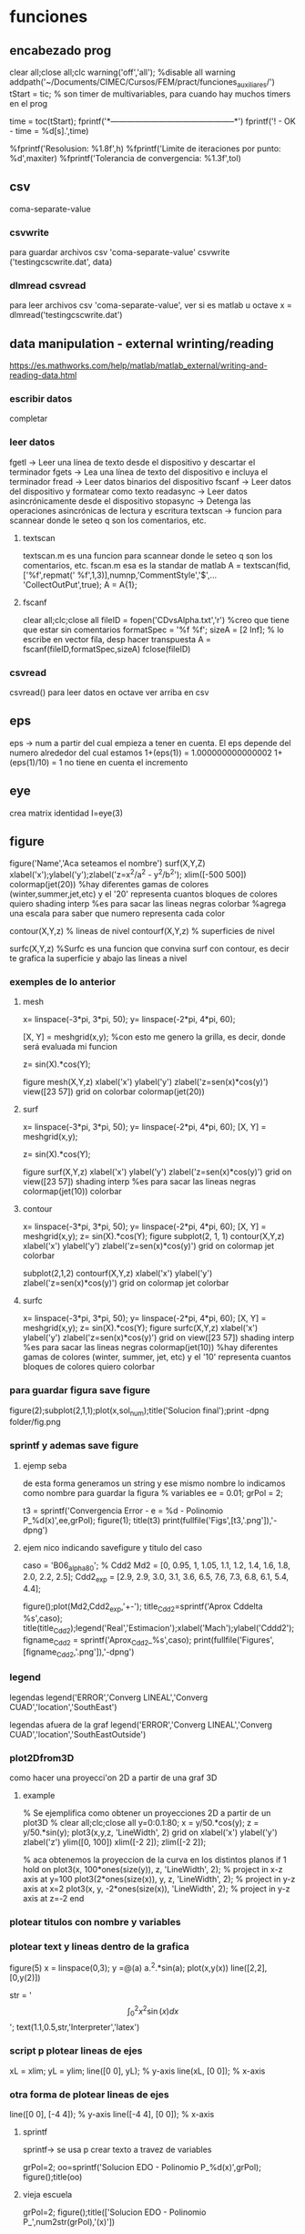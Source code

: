 * funciones
** encabezado prog
   clear all;close all;clc
   warning('off','all'); %disable all warning
   addpath('~/Documents/CIMEC/Cursos/FEM/pract/funciones_auxiliares/')
   tStart = tic; % son timer de multivariables, para cuando hay muchos timers en el prog

   time = toc(tStart);
   fprintf('*-----------------------------------------------*\n')
   fprintf('\n\nFIN! - OK - time = %d[s].\n',time)

   %fprintf('Resolusion: %1.8f\n',h)
   %fprintf('Limite de iteraciones por punto: %d\n',maxiter)
   %fprintf('Tolerancia de convergencia: %1.3f\n\n',tol)

** csv
   coma-separate-value
*** csvwrite
    para guardar archivos csv 'coma-separate-value'
    csvwrite ('testingcscwrite.dat', data)
*** dlmread csvread
    para leer archivos csv 'coma-separate-value', ver si es matlab u octave
    x = dlmread('testingcscwrite.dat')
** data manipulation - external wrinting/reading
   https://es.mathworks.com/help/matlab/matlab_external/writing-and-reading-data.html
*** escribir datos
    completar
*** leer datos
    fgetl -> Leer una línea de texto desde el dispositivo y descartar el terminador
    fgets -> Lea una línea de texto del dispositivo e incluya el terminador
    fread -> Leer datos binarios del dispositivo
    fscanf -> Leer datos del dispositivo y formatear como texto
    readasync -> Leer datos asincrónicamente desde el dispositivo
    stopasync -> Detenga las operaciones asincrónicas de lectura y escritura
    textscan -> funcion para scannear donde le seteo q son los comentarios, etc. 
**** textscan 
   textscan.m es una funcion para scannear donde le seteo q son los
   comentarios, etc. 
   fscan.m esa es la standar de matlab
   A  = textscan(fid,['%f',repmat(' %f',1,3)],numnp,'CommentStyle','$',...
   'CollectOutPut',true);
   A  = A{1};

**** fscanf
     clear all;clc;close all
     fileID = fopen('CDvsAlpha.txt','r') %creo que tiene que estar sin comentarios
     formatSpec = '%f %f';
     sizeA = [2 Inf]; % lo escribe en vector fila, desp hacer transpuesta
     A = fscanf(fileID,formatSpec,sizeA)
     fclose(fileID)
*** csvread
    csvread() para leer datos en octave
    ver arriba en csv
** eps
   eps -> num a partir del cual empieza a tener en cuenta. El eps
   depende del numero alrededor del cual estamos
   1+(eps(1)) = 1.000000000000002
   1+(eps(1)/10) = 1 no tiene en cuenta el incremento

** eye
   crea matrix identidad
   I=eye(3)
** figure
   figure('Name','Aca seteamos el nombre')
   surf(X,Y,Z)
   xlabel('x');ylabel('y');zlabel('z=x^2/a^2 - y^2/b^2');
   xlim([-500 500])
   colormap(jet(20))  %hay diferentes gamas de colores (winter,summer,jet,etc)
   y el '20' representa cuantos bloques de colores quiero
   shading interp %es para sacar las lineas negras
   colorbar %agrega una escala para saber que numero representa cada color

   contour(X,Y,z) % lineas de nivel
   contourf(X,Y,z) % superficies de nivel
   
   surfc(X,Y,z) %Surfc es una funcion que convina surf con contour, es decir
   te grafica la superficie y abajo las lineas a nivel
*** exemples de lo anterior
**** mesh
     x= linspace(-3*pi, 3*pi, 50);
     y= linspace(-2*pi, 4*pi, 60);
     
     [X, Y] = meshgrid(x,y); %con esto me genero la grilla, es decir, donde será evaluada mi funcion
     
     z= sin(X).*cos(Y);
     
     figure
     mesh(X,Y,z)
     xlabel('x')
     ylabel('y')
     zlabel('z=sen(x)*cos(y)')
     view([23 57])
     grid on
     colorbar
     colormap(jet(20))
**** surf
     x= linspace(-3*pi, 3*pi, 50);
     y= linspace(-2*pi, 4*pi, 60);
     [X, Y] = meshgrid(x,y);
     
     z= sin(X).*cos(Y);
     
     figure
     surf(X,Y,z)
     xlabel('x')
     ylabel('y')
     zlabel('z=sen(x)*cos(y)')
     grid on
     view([23 57])
     shading interp %es para sacar las lineas negras
     colormap(jet(10))
     colorbar
**** contour
     x= linspace(-3*pi, 3*pi, 50);
     y= linspace(-2*pi, 4*pi, 60);
     [X, Y] = meshgrid(x,y);
     z= sin(X).*cos(Y);   
     figure
     subplot(2, 1, 1)
     contour(X,Y,z)
     xlabel('x')
     ylabel('y')
     zlabel('z=sen(x)*cos(y)')
     grid on
     colormap jet
     colorbar
     
     subplot(2,1,2)
     contourf(X,Y,z)
     xlabel('x')
     ylabel('y')
     zlabel('z=sen(x)*cos(y)')
     grid on
     colormap jet
     colorbar
**** surfc
     x= linspace(-3*pi, 3*pi, 50);
     y= linspace(-2*pi, 4*pi, 60);
     [X, Y] = meshgrid(x,y);
     z= sin(X).*cos(Y);
     figure
     surfc(X,Y,z)
     xlabel('x')
     ylabel('y')
     zlabel('z=sen(x)*cos(y)')
     grid on
     view([23 57])
     shading interp %es para sacar las lineas negras
     colormap(jet(10)) %hay diferentes gamas de colores (winter, summer, jet, etc) y el '10' representa cuantos bloques de colores quiero
     colorbar
     
*** para guardar figura save figure
    figure(2);subplot(2,1,1);plot(x,sol_num);title('Solucion final');print -dpng folder/fig.png
*** sprintf y ademas save figure
**** ejemp seba
    de esta forma generamos un string y ese mismo nombre lo indicamos como nombre para guardar la figura
    % variables
    ee = 0.01;
    grPol = 2;
    
    t3 = sprintf('Convergencia Error - e = %d - Polinomio P_%d(x)',ee,grPol);
    figure(1);
    title(t3)
    print(fullfile('Figs',[t3,'.png']),'-dpng')
**** ejem nico indicando savefigure y titulo del caso
     caso = 'B06_alpha80';
     % Cdd2
     Md2 = [0, 0.95, 1, 1.05, 1.1, 1.2, 1.4, 1.6, 1.8, 2.0, 2.2, 2.5];
     Cdd2_exp = [2.9, 2.9, 3.0, 3.1, 3.6, 6.5, 7.6, 7.3, 6.8, 6.1, 5.4, 4.4];

     figure();plot(Md2,Cdd2_exp,'+-');
     title_Cdd2=sprintf('Aprox Cddelta %s',caso);
     title(title_Cdd2);legend('Real','Estimacion');xlabel('Mach');ylabel('Cddd2');
     figname_Cdd2 = sprintf('Aprox_Cdd2_%s',caso);
     print(fullfile('Figures',[figname_Cdd2,'.png']),'-dpng')
*** legend
    legendas
    legend('ERROR','Converg LINEAL','Converg CUAD','location','SouthEast')

    legendas afuera de la graf
    legend('ERROR','Converg LINEAL','Converg CUAD','location','SouthEastOutside')
*** plot2Dfrom3D
    como hacer una proyecci'on 2D a partir de una graf 3D
**** example
% Se ejemplifica como obtener un proyecciones 2D a partir de un plot3D
%
clear all;clc;close all
y=0:0.1:80;
x = y/50.*cos(y);
z = y/50.*sin(y);
plot3(x,y,z, 'LineWidth', 2)
grid on
xlabel('x')
ylabel('y')
zlabel('z')
ylim([0, 100])
xlim([-2 2]);
zlim([-2 2]);

% aca obtenemos la proyeccion de la curva en los distintos planos
if 1
  hold on
  plot3(x, 100*ones(size(y)), z, 'LineWidth', 2); % project in x-z axis at y=100
  plot3(2*ones(size(x)), y, z, 'LineWidth', 2); % project in y-z axis at x=2
  plot3(x, y, -2*ones(size(x)), 'LineWidth', 2); % project in y-z axis at z=-2
end

*** plotear titulos con nombre y variables
*** plotear text y lineas dentro de la grafica
    figure(5)
    x = linspace(0,3);
    y =@(a) a.^2.*sin(a);
    plot(x,y(x))
    line([2,2],[0,y(2)])
    
    str = '$$ \int_{0}^{2} x^2\sin(x) dx $$';
    text(1.1,0.5,str,'Interpreter','latex')
*** script p plotear lineas de ejes 
    xL = xlim;
    yL = ylim;
    line([0 0], yL);  % y-axis
    line(xL, [0 0]);  % x-axis
*** otra forma de plotear lineas de ejes
    line([0 0], [-4 4]);  % y-axis
    line([-4 4], [0 0]);  % x-axis
**** sprintf
     sprintf-> se usa p crear texto a travez de variables

     grPol=2;
     oo=sprintf('Solucion EDO - Polinomio P_%d(x)\n',grPol);
     figure();title(oo)
**** vieja escuela
     grPol=2;
     figure();title(['Solucion EDO - Polinomio P_',num2str(grPol),'(x)'])
   
** fprint,sprint, disp
*** disp
    para poner numeros y strings
    e = 3;
    p=num2str(e);
    disp(['funcion base',p,'seg'])
*** fprintf
**** fprintf

    Utilice fprintf para mostrar directamente el texto sin crear una 
    variable. Sin embargo, para finalizar la visualización correctamente,
    debe finalizar el texto con el metacarácter de nueva línea (\n).

    name = 'Aldo Pedro';   
    age = 71;
    fprintf('%s will be %d this year.\n',name,age); 
    Alice will be 12 this year.

    %s= string | %d = entero 
**** como escribir symbolic con fprintf
    f = @(x) cos(pi*x/2)
    f_sym = sym(f);  % pasamo de function handle a symbolic
    fprintf('El resultado es f en symbolic,\n%s \n', char(pretty(f_sym)))%escribimos simbolic
**** ejem generico
     f = @(x) cos(pi*x/2)
     x0 = 0;xf = 1;
     f_sym = sym(f);
     y_sym = int(f_sym)
     fprintf('**Integral Symbolic\n%s\n**intervalo:\nx0 = %d \nXf = %d \n\n',char(pretty((y_sym))),x0,xf)

*** sprintf
    Utilice sprintf para crear texto pero se muestra con disp.
    
    name = 'Alice';   
    age = 12;
    X = sprintf('%s will be %d this year.',name,age);
    disp(X)
    Alice will be 12 this year.
** handle function
   es un puntero a una funcion, tmb se la conoce como funci'on an'onima
   se usa para pasar una funcion como argumento de otra funcion.
*** descripcion
    funci\'on del tipo functionHandle, es decir una funci\'on an\'onima. Una funci\'on
    an\'onima es una funci\'on que no se encuentra almacenada en el archivo de programa, 
    pero est\'a asociada a un tipo de variable denominado \textit{function handle}. Las 
    funciones an\'onimas aceptan m\'ultiples argumentos de entrada, pero devuelven un solo
    argumento de salida. La ventaja de este tipo de funciones es que no hay que realizar 
    ni mantener un archivo que solo requiere pocas sentencias. Esta es una de las principales
    ventajas de las funciones inc\'ognito, pero adem\'as existen otros usos, como ser:
    
    function handle en matlab
    Se designan con el operador $@$ y entre par\'entesis los argumentos de entrada, luego 
    de estos se coloca la ley de la funci\'on.

    Este tipo de funciones se usa para:
    - Pasar un funci\'on como argumento de otra funci\'on, lo que se conoce como "function-function"
    -  Para regresar a un men\'u en UI. Specifying callback functions (for example, a callback
    that responds to a UI event or interacts with data acquisition hardware).
    - Crear funciones an\'onimas, es decir crear funciones a manipuladores de funciones definidas
    inline en lugas del programa
    - Llama a funciones locales por afuera del main

    Las funciones an\'onimas "function Handle" se almacenan en el path absoluto, por lo que
    puedes invocar a la funci\'on desde cualquier ubicaci\'on. Es por esto que no se debe inidcar
    donde se encuentra ubicada la funci\'on cuando se crea la misma, sino solo con el nombre basta.

*** ej:
**** alternativa
     f = @(x) x.^2   % hacerla tipo inline
**** alternativa
     function y = computeSquare(x)
     y = x.^2;
     end
     %(en el main) Create a handle and call the function to compute the square of four.
     
     f = @computeSquare;
     a = 4;
     b = f(a)
**** transform funtion_handle to symbolic
     si no toma la funcion como sym hay que transformarla de function_handle a sym
     y=@(x,t) x^2+3*x-t
     p=sym(y)

** hdf5
   Hierarchical Data Format (formato de datos jerárquico), is a set (struct) of file formats designed to store large amount of data
*** open hdf5
    file = hdf5info('Data_vacio.hdf5');
    inertial_coord_vacio = hdf5read(file.GroupHierarchy.Datasets(4));
    time = hdf5read(file.GroupHierarchy.Datasets(6));
** gradient
   Calculate the gradient of sampled data or a function.  If M is a
   vector, calculate the one-dimensional gradient of M.
   [DX, DY] = gradient (M)' calculates the one dimensional gradient
   for X and Y direction if M is a matrix
   example
   [X,Y] = meshgrid(-2:.2:2);
   Z = X.*exp((-X.^2 - Y.^2));
   [DX,DY] = gradient(Z,.2,.2);
   figure();contourf(X,Y,Z);hold on;quiver(X,Y,DX,DY);colormap jet
   figure();contour(X,Y,Z);hold on;quiver(X,Y,DX,DY);colormap jet
   hold on
   quiver(X,Y,DX,DY)
   grid off
   hold off
  
** mldivide
   es la barra invertida x=A\b, ver tmb linsolve
   Resuelve un sistema de ecuaciones lineales, tiene un algoritmo para optimizar
   dependiendo de como es la matriz.
   Por ejemplo, se fija si es diagonal, si no es triangular usa solver de bandas,
   puede usar LU, Choleski, hessenberg. Ver algoritmo de entradas en matlab!!
** linsolve
   ver tmb  la barra invertida es "mlderiv"
   resuelve un sistema lineal A*x = b -> x = A\b,
   si no se aclara nada, octave recorre la matriz y optimiza la inv, 
   sino con OPTS, se le indica el tipo de matriz y optimiza la inversa
   R = # de condicion de A

   OPTS: 
   LT  ->  A is lower triangular
   UT  ->  A is upper triangular
   SYM ->   A is symmetric or complex Hermitian (currently makes no
   difference)
   UHESS  -> A is upper Hessenberg (currently makes no difference)
   POSDEF -> A is positive definite
   RECT   -> A is general rectangular (currently makes no difference)
   TRANSA -> Solve 'A'*x = b' by 'transpose (A) \ b'

   [X, R] = linsolve (A, b, OPTS)
   
** linspace
   genera una sucecion entre x0 y xf de N ptos
   p=linspace(0,1,10)
** load files, leer data inputs
*** carga de txt
   % Colocar nombre del caso a analziar el CD
   caso = 'B06_alpha80';
   % maquinaria para cargar datos en funcion del nombre del caso
   folder_path=('/home/zeeburg/Documents/CIMEC/Tesis/estimacion/Resu_RBD/');
   path_file = fullfile([folder_path],['Force_coef_proc_',caso,'.txt']);
   fprintf('\nSe cargan los datos de CD del archivo:\n%s\n',path_file)
   
   data = load(path_file);
   mach_cd = data(:,2);
   alfa_cd = data(:,3);
   delta2 = data(:,5);
   CD = data(:,6);

*** carga de hdf5
    load -f /home/zeeburg/Documents/CIMEC/investigaciones222/Data_wingnut_Dzhanibekov_effect.hdf5
    w = reshape(Body_ang_vel,3,[])'; 
    % con la variable 'whos' se todas las variables en el workspace
** log
   log es la funcion de logaritm
   log(x)-> logaritmo natural o neperiano
   log10(x)-> log en base 10
   log2(x) -> log base 2
   log1p(x)-> Compute log(1+x) accurately for small values of x
** magic() 
   es una logica que no se repite y la suma de las filas y col 
   es la misma

** mesgrid
   genera una malla apartir de dos vectores
   x=linespace(-1,1,20)
   [X,Y]meshgrid(x,x)
** matriz sparse
   full(k) % me genera una matriz full a partir de una sparse
*** rala
    para ver que tan rala es una matriz sparce
    S = matriz sparse, rho = % de cuan rala es la matrix
    rho = nnz(S)/prod(size(S))
** matrix_type
** nnz 
   te da la cant de los elem no ceros de la matrix
   nnz(S)
** objetos moviendose
*** hgtransform
    Create transform object
*** makehgtform
    creates transform matrices for translation, scaling, and rotation of graphics objects
**** ej
     ax = axes('XLim',[-1.5 1.5],'YLim',[-1.5 1.5],'ZLim',[-1.5 1.5]);
     view(3)
     grid on;
     t = hgtransform('Parent', ax);
     [x,y,z] = cylinder([.2 0]);
     h(1) = surface(x,y,z,'FaceColor','white');
     h(2) = surface(x,y,-z,'FaceColor','white');
     h(3) = surface(z,x,y,'FaceColor','white');
     h(4) = surface(-z,x,y,'FaceColor','white');
     h(5) = surface(y,z,x,'FaceColor','white');
     h(6) = surface(y,-z,x,'FaceColor','white');
     set(h,'Parent',t)
     for r = 1:.1:2*pi
     % Z-axis rotation matrix
     Rz = makehgtform('zrotate',r);
     % Scaling matrix
     Sxy = makehgtform('scale',r/4);
     % Concatenate the transforms and
     % set the transform Matrix property
     set(t,'Matrix',Rz*Sxy)
     pause(0.1)
     drawnow
     end
** ordenamiento vectores/matrices
*** sort
    devuelve el arreglo ordenado de forma descendente
**** ej
     % reordena una matriz en forma descendente
     X = [10 3 6  8;
     12 5 9  2;
     66 4 7 11];

     [rows, columns] = size(X)
     sorted_X = reshape(sort(X(:), 'descend'), [columns, rows])'
*** unique
    unique, ordena de forma ascendente un vector que tiene valores repetidos
**** ej
   a = [9 2 9 5];
   b = unique(a)
** pause
   suspend the executin of the program for N seconds
   pause(0.01)
** path
*** load path
    cargamos el path donde se ubican las funciones
    addpath('~/Documents/CIMEC/Cursos/FEM/pract/funciones_auxiliares/')
** quiver3
   % plotea vectores en 3D, 
   example
   [x, y, z] = peaks (25);
   surf (x, y, z);
   hold on;
   [u, v, w] = surfnorm (x, y, z / 10);
   h = quiver3 (x, y, z, u, v, w);
   set (h, "maxheadsize", 0.33);
** quiver
   % plotea vectores en 2D
   quiver(x1(1),x1(2),x12_new(1),x12_new(2),0,'m*')
   % hay que poner ,'autoscale','off') o 0 para que no escale el vector,
   o sino '*' para que en lugar de una flecha ponga un asterisco
   % example:
   [x, y] = meshgrid (1:2:20);
   h = quiver (x, y, sin (2*pi*x/10), sin (2*pi*y/10));
   set (h, "maxheadsize", 0.33);
   
** spy
   te grafica los elem no nulos de la matriz de la matriz
   spy(A)
** surfnorm
   %Find the vectors normal to a meshgridded surface. The meshed 
   gridded surface is defined by X, Y, and Z.

   %example
   figure()
   [X,Y] = meshgrid(-2:.2:2);
   Z = X.*exp((-X.^2 - Y.^2));
   [U,V,W] = surfnorm(X,Y,Z);  % importante !!
   quiver3(X,Y,Z,U,V,W,0.5);
   hold on
   surf(X,Y,Z);
   colormap hsv
   view(-35,45)
   axis ([-2 2 -1 1 -.6 .6])
   hold off
** syms
   symbolic, see algo how to change from symbolic to matlab expression
*** diff
    deriva funcion
    d_phi1=diff(phi1,x);    %d_phi1/dx
*** int
    integra fiuncion, tanto definida como indefinida
**** integral indef en funcion de x
     y=@(x) x^2+3*x-t
     A11 = int(y,x)
     si no toma la funcion como sym hay que transformarla de function_handle a sym
     y=@(x) x^2+3*x-t
     p=sym(y)
**** integral definida
     y=@(x) x^2+3*x-t
     A11 = int(y,0,2);
**** integrales por parte
     syms u(x) v(x)
     F = int(u*diff(v))
     g = integrateByParts(F,diff(u))

     link -> https://www.mathworks.com/help/symbolic/integratebyparts.html
     
*** pretty 
    visualiza mejor la ecuaci'on
    pretty(A)
*** subs
    substituye valores
    ej:
    phi1=subs(subs(subs(phi1,x1,0),x2,h),x3,0);     % phi1
    % no es necesario hacer uno x uno, se le puede pasar una celda de los valores a substituir

    A = [1 x1 y1 x1^2 x1*y1 y1^2;
         1 x2 y2 x2^2 x2*y2 y2^2;
	 1 x3 y3 x3^2 x3*y3 y3^2;
	 1 x4 y4 x4^2 x4*y4 y4^2;
	 1 x5 y5 x5^2 x5*y5 y5^2;
	 1 x6 y6 x6^2 x6*y6 y6^2];
	 
     % matrix evaluada en los nodos del triangulo master
     ANum = subs(A,{x1,y1,x2,y2,x3,y3,x4,y4,x5,y5,x6,y6},{0,0,1,0,0,1,0.5,0,0.5,0.5,0,0.5})
    
*** simplify
    simplifica ecuacion usando las reglas de maple
    phi3=simplify(phi3);    
    % --------------------------------
    simplify
    y = sin(x)^2+cos(x)^2
*** simple
    simple
    simplifica a la opci'on m'as corta
    % medio similar a simplify
*** factor
    factoriza una expresion en symbolic
    factor(ANum(1)) factoriza en simbolico
    y = 2*(x+3)^2/(x^2+6*x+9)
    y1 = factor(y)
    % --------------------------------
    syms x
    p = expand((x-5)*(x+5))
    y = factor(p)
**** ej
     syms x
     y = 2*(x+3)^2/(x^2+6*x+9)
     p = factor(y)
     ---------------------------------------------
     % otro ejemplo
     syms x
     f = x^2-1
     p=factor(f)
     pretty(p)
     pp=matlabFunction(p) % pasamos la expresi'on symbolic a expresi'on de funci'on
     pp(2)  % evaluamos la funci'on en x=2
     % notar que se paso de una clase simb'olica a una funcion y luego se evaluo
*** expand
    multiplica todas las operaciones de la expresion
    syms x
    expand((x-5)*(x+5))

*** collect
    agrupa t'erminos similares
    S=2*(x+3)^2+x^2+6*x+9
    collect(S)
*** numden
    encuentra el numerador y el denominador de una expresi'on , esta eq no es v'alida para ecuaciones
    syms x
    S = (x+5)/(x-5)
    [num,dem]=numden(S)
*** findsym
    encuentra y muestra las variables symbolicas en una ecuacion
    syms x
    t=4;
    p = x^2+t+2*x;
    findsym(p)
*** sym2poly
    transforma un simbolic en polinomio, x ejem p sacar raiz
**** ej
     % para sacar el pol carac de la siguiente matriz (autovalores)
     syms lambda
     A=[4/5 -3/5 0;3/5 4/5 0;1 2 2]
     pp=A-lambda*eye(3)
     ll = det(pp); % pol caract
     pol=sym2poly(ll)
     roots(pol)
     % otra forma de sacar raiz
     solve(ll,0)
*** solve
    resuelve eq p simbolico
*** matlabFunction
    pasa de simbolico a handle funcion, es decir a partir de una funcion
    simbolica, hace un puntero la funcion, tmb crea una funci'on an'onima
**** ej 
    syms h
    A_sym = [h;1/h;h^2]
    f = matlabFunction(A_sym);
    dx = 0.5;
    A_num = f(dx)
    whos A_sym
    whos A_num
*** sym2double
    para transformar un symbolic en double hay:
**** ej
     syms x
     f = x.^2
     fs = subs(f,x,2)
     f2d = double(fs)    
** symrc
   Return the symmetric reverse Cuthill-McKee permutation of S.  P is
   a permutation vector such that 'S(P, P)' tends to have its diagonal
   elements closer to the diagonal than S.  This is a good preordering
   for LU or Cholesky factorization of matrices that come from "long,
   skinny" problems
   
** video
   %% Animaciones en MatLab
   clear
   clc
   close all
   
   %% Datos con los que voy a trabajar (en este caso a modo de ejemplo se va a animar una particula siguiendo una trayectoria helicoidal)
   
   t=linspace(0, 2*pi, 100);
   x=5*cos(t);
   y=2*sin(t);
   z=t;
   
   %% Dibujo la informacion
   
   figh=figure;
   
   for i=1:length(t)
    % Al principi ''limpio'' el grafico
    clf % Clear the Figure
    
    % Obtengo la ubicacion punto a punto de la particula
    t_i=t(i);
    x_i=x(i);
    y_i=y(i);
    z_i=z(i);
    
    % ploteo la ubicacion de la particula
    plot3(x_i,y_i,z_i, 'go', 'LineWidth', 3, 'MarkerSize', 10)
    
    % A su vez, ploteo la trayectoria completa
    hold on
    plot3(x,y,z,'b-', 'LineWidth',2)
    
    % Detalles del grafico
    grid on
    xlabel('x')
    ylabel('y')
    zlabel('z')
    title(['Particula en el instante t= ', num2str(t_i),' segundos'])
    % view ([30 30])
    view ([30+20*t_i 30]) % esto haria rotar el video a medida que transcurre el tiempo
    
    % MatLab es 'inteligente' de cierta manera y ahorra memoria ploteando
    % solamente la ultima posicion, para hacer la animacion debemos
    % 'forzar' a MatLab a dibujar ploteo por ploteo
    
    %drawnow % con esta opcion MatLab dibuja lo mas rapido posible
    %pause(0.1) % pausa el scrip por 'x' cantidad de segundos haciendo que MatLab tenga que plotear cada fotograma
    
    Video(i)=getframe(figh, [10 10 520 400]); % getframe lo que hace es ir guardando cada fotograma, en este caso se guarda en una variable llamada 'Video' 520x400 resolucion en pexil 10 10 la dist eje del fig a su vez cuando yo hago rotar la animacion, getframe selecciona automaticamente cierta cantidad de pixeles en cada figura, esto genera que, a la hora de hacer el archivo del video, se produzca un error, dado que las imagenes no coinciden en tama�o, por eso le especificamos: los dos primeros numeros indican cuan alejado estoy del origen izquierdo inferior, y los dos ultimos numero especifica cuantos por cuantos pixeles queiro tomar. figh en este caso es la figura a la que le estoy especificando la cantidad de pixeles qu quiero.
    end
    
    %% Guardar el video
    
    %VideoFinal= VideoWriter('Particula_siguiendo_trayectoria','MPEG-4'); % Esto es un objeto que me va a crear el archivo del video, por default guarda los archivos de video en .avi
    VideoFinal= VideoWriter('Particula_siguiendo_trayectoria'); % Esto es un objeto que me va a crear el archivo del video, por default guarda los archivos de video en .avi
    VideoFinal.FrameRate= 20; % Digo que quiero 20fps
    
    % Abro el objeto, guardo el video y cierro el objeto
    open(VideoFinal); % abro el objeto
    writeVideo(VideoFinal,Video); % Al objeto le paso la informacion necesaria para que guarde el video
    close(VideoFinal);% cierro el objeto
** workspace 
   entorno de variables 
*** save
    workspace.mat
*** load
    load name.mat
*** transfer workspace octave2matlab
    in octave, .mat is a binary file at all, it is in fact a text file format that Octave developed for itself. por lo tanto cuando lo queremos abrir en matlab paratalea xq no es un archivo binario. para eso en octave hay que indicarle que lo guarde como binario, es se hace:
    save -mat7-binary 'workspace_octave.mat'
    Si todo esta OK, funciona, pero a veces patalea con las funciones handles, por lo tanto hay que guardar el workspace, y si tira error, eliminar las variables problematicas una x una con clear name.
** whos
   para saber cuanto ocupa en memoria y adem'as que tipo de variable es
   k=zeros(3)
   whos k

* prog
** ah
   od
** o
